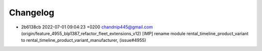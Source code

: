 
Changelog
---------

- 2b6138cb 2022-07-01 09:04:23 +0200 chandnip445@gmail.com  (origin/feature_4955_blp1387_refactor_fleet_extensions_v12) [IMP] rename module rental_timeline_product_variant to rental_timeline_product_variant_manufacturer, (issue#4955)

